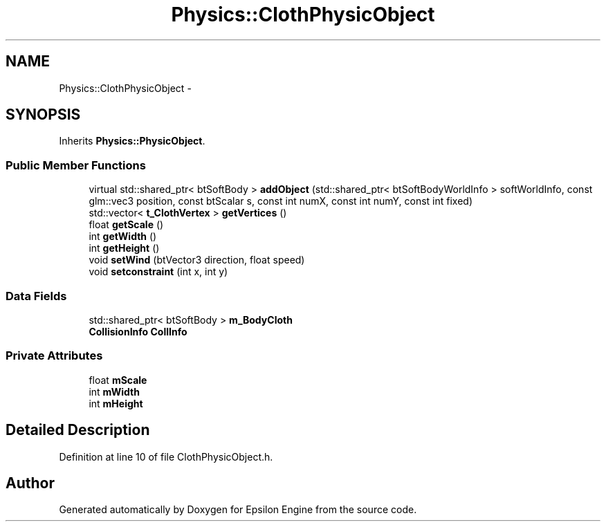 .TH "Physics::ClothPhysicObject" 3 "Wed Mar 6 2019" "Version 1.0" "Epsilon Engine" \" -*- nroff -*-
.ad l
.nh
.SH NAME
Physics::ClothPhysicObject \- 
.SH SYNOPSIS
.br
.PP
.PP
Inherits \fBPhysics::PhysicObject\fP\&.
.SS "Public Member Functions"

.in +1c
.ti -1c
.RI "virtual std::shared_ptr< btSoftBody > \fBaddObject\fP (std::shared_ptr< btSoftBodyWorldInfo > softWorldInfo, const glm::vec3 position, const btScalar s, const int numX, const int numY, const int fixed)"
.br
.ti -1c
.RI "std::vector< \fBt_ClothVertex\fP > \fBgetVertices\fP ()"
.br
.ti -1c
.RI "float \fBgetScale\fP ()"
.br
.ti -1c
.RI "int \fBgetWidth\fP ()"
.br
.ti -1c
.RI "int \fBgetHeight\fP ()"
.br
.ti -1c
.RI "void \fBsetWind\fP (btVector3 direction, float speed)"
.br
.ti -1c
.RI "void \fBsetconstraint\fP (int x, int y)"
.br
.in -1c
.SS "Data Fields"

.in +1c
.ti -1c
.RI "std::shared_ptr< btSoftBody > \fBm_BodyCloth\fP"
.br
.ti -1c
.RI "\fBCollisionInfo\fP \fBCollInfo\fP"
.br
.in -1c
.SS "Private Attributes"

.in +1c
.ti -1c
.RI "float \fBmScale\fP"
.br
.ti -1c
.RI "int \fBmWidth\fP"
.br
.ti -1c
.RI "int \fBmHeight\fP"
.br
.in -1c
.SH "Detailed Description"
.PP 
Definition at line 10 of file ClothPhysicObject\&.h\&.

.SH "Author"
.PP 
Generated automatically by Doxygen for Epsilon Engine from the source code\&.
